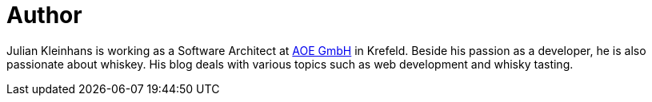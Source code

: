 = Author
:page-author_name: Julian Kleinhans
:page-twitter: kj187
:page-github: kj187
:page-blog: http://blog.kj187.de


Julian Kleinhans is working as a Software Architect at link:https://www.aoe.com[AOE GmbH] in Krefeld. Beside his passion as a developer, he is also passionate about whiskey. His blog deals with various topics such as web development and whisky tasting.

